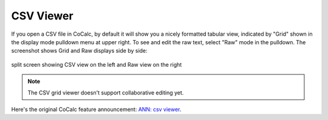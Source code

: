 .. index:: CSV Viewer

=============================
CSV Viewer
=============================

If you open a CSV file in CoCalc, by default it will show you a nicely formatted tabular view, indicated by "Grid" shown in the display mode pulldown menu at upper right. To see and edit the raw text, select "Raw" mode in the pulldown. The screenshot shows Grid and Raw displays side by side:

.. figure:: img/csv-viewer.png
    :width: 100%
    :align: center
    :alt: CSV viewer

    split screen showing CSV view on the left and Raw view on the right

.. note::

    The CSV grid viewer doesn't support collaborative editing yet.

Here's the original CoCalc feature announcement: `ANN: csv viewer <https://github.com/sagemathinc/cocalc/discussions/6437>`_.